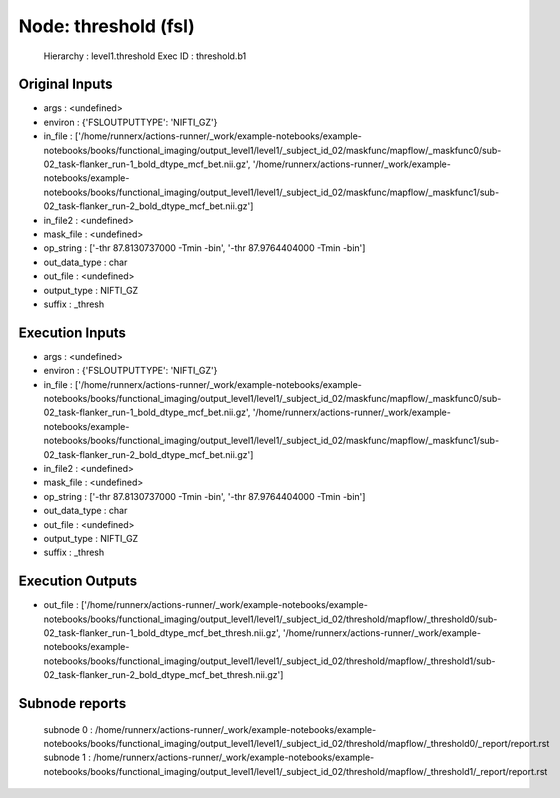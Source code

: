 Node: threshold (fsl)
=====================


 Hierarchy : level1.threshold
 Exec ID : threshold.b1


Original Inputs
---------------


* args : <undefined>
* environ : {'FSLOUTPUTTYPE': 'NIFTI_GZ'}
* in_file : ['/home/runnerx/actions-runner/_work/example-notebooks/example-notebooks/books/functional_imaging/output_level1/level1/_subject_id_02/maskfunc/mapflow/_maskfunc0/sub-02_task-flanker_run-1_bold_dtype_mcf_bet.nii.gz', '/home/runnerx/actions-runner/_work/example-notebooks/example-notebooks/books/functional_imaging/output_level1/level1/_subject_id_02/maskfunc/mapflow/_maskfunc1/sub-02_task-flanker_run-2_bold_dtype_mcf_bet.nii.gz']
* in_file2 : <undefined>
* mask_file : <undefined>
* op_string : ['-thr 87.8130737000 -Tmin -bin', '-thr 87.9764404000 -Tmin -bin']
* out_data_type : char
* out_file : <undefined>
* output_type : NIFTI_GZ
* suffix : _thresh


Execution Inputs
----------------


* args : <undefined>
* environ : {'FSLOUTPUTTYPE': 'NIFTI_GZ'}
* in_file : ['/home/runnerx/actions-runner/_work/example-notebooks/example-notebooks/books/functional_imaging/output_level1/level1/_subject_id_02/maskfunc/mapflow/_maskfunc0/sub-02_task-flanker_run-1_bold_dtype_mcf_bet.nii.gz', '/home/runnerx/actions-runner/_work/example-notebooks/example-notebooks/books/functional_imaging/output_level1/level1/_subject_id_02/maskfunc/mapflow/_maskfunc1/sub-02_task-flanker_run-2_bold_dtype_mcf_bet.nii.gz']
* in_file2 : <undefined>
* mask_file : <undefined>
* op_string : ['-thr 87.8130737000 -Tmin -bin', '-thr 87.9764404000 -Tmin -bin']
* out_data_type : char
* out_file : <undefined>
* output_type : NIFTI_GZ
* suffix : _thresh


Execution Outputs
-----------------


* out_file : ['/home/runnerx/actions-runner/_work/example-notebooks/example-notebooks/books/functional_imaging/output_level1/level1/_subject_id_02/threshold/mapflow/_threshold0/sub-02_task-flanker_run-1_bold_dtype_mcf_bet_thresh.nii.gz', '/home/runnerx/actions-runner/_work/example-notebooks/example-notebooks/books/functional_imaging/output_level1/level1/_subject_id_02/threshold/mapflow/_threshold1/sub-02_task-flanker_run-2_bold_dtype_mcf_bet_thresh.nii.gz']


Subnode reports
---------------


 subnode 0 : /home/runnerx/actions-runner/_work/example-notebooks/example-notebooks/books/functional_imaging/output_level1/level1/_subject_id_02/threshold/mapflow/_threshold0/_report/report.rst
 subnode 1 : /home/runnerx/actions-runner/_work/example-notebooks/example-notebooks/books/functional_imaging/output_level1/level1/_subject_id_02/threshold/mapflow/_threshold1/_report/report.rst

